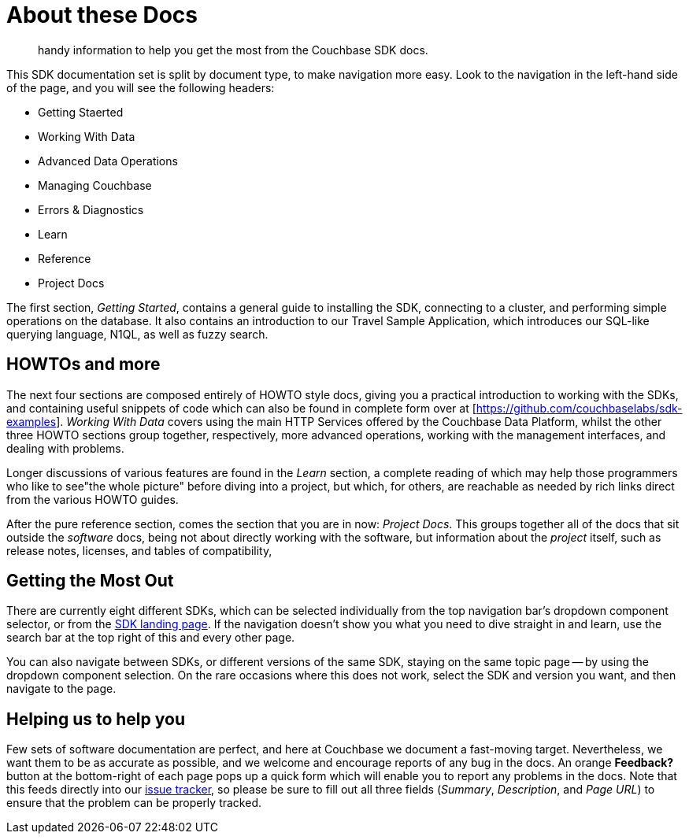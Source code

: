 = About these Docs
:page-topic-type: reference

[abstract]
handy information to help you get the most from the Couchbase SDK docs.

This SDK documentation set is split by document type, to make navigation more easy. 
Look to the navigation in the left-hand side of the page, and you will see the following headers:

* Getting Staerted
* Working With Data
* Advanced Data Operations
* Managing Couchbase
* Errors & Diagnostics
* Learn
* Reference
* Project Docs

The first section, _Getting Started_, contains a general guide to installing the SDK, connecting to a cluster, and performing simple operations on the database.
It also contains an introduction to our Travel Sample Application, which introduces our SQL-like querying language, N1QL, as well as fuzzy search.

== HOWTOs and more

The next four sections are composed entirely of HOWTO style docs, giving you a practical introduction to working with the SDKs, and containing useful snippets of code which can also be found in complete form over at [https://github.com/couchbaselabs/sdk-examples].
_Working With Data_ covers using the main HTTP Services offered by the Couchbase Data Platform, whilst the other three HOWTO sections group together, respectively, more advanced operations, working with the management interfaces, and dealing with problems.

Longer discussions of various features are found in the _Learn_ section, a complete reading of which may help those programmers who like to see"the whole picture" before diving into a project, but which, for others, are reachable as needed by rich links direct from the various HOWTO guides.

After the pure reference section, comes the section that you are in now: _Project Docs_.
This groups together all of the docs that sit outside the _software_ docs, being not about directly working with the software, but information about the _project_ itself, such as release notes, licenses, and tables of compatibility,

== Getting the Most Out

There are currently eight different SDKs, which can be selected individually from the top navigation bar's dropdown component selector, or from the xref:6.5@server:sdk:overview.adoc[SDK landing page].
If the navigation doesn't show you what you need to dive straight in and learn, use the search bar at the top right of this and every other page.

You can also navigate between SDKs, or different versions of the same SDK, staying on the same topic page -- by using the dropdown component selection.
On the rare occasions where this does not work, select the SDK and version you want, and then navigate to the page.

== Helping us to help you

Few sets of software documentation are perfect, and here at Couchbase we document a fast-moving target.
Nevertheless, we want them to be as accurate as possible, and we welcome and encourage reports of any bug in the docs.
An orange *Feedback?* button at the bottom-right of each page pops up a quick form which will enable you to report any problems in the docs.
Note that this feeds directly into our https://issues.couchbase.com/projects/DOC/issues/[issue tracker], so please be sure to fill out all three fields (_Summary_, _Description_, and _Page URL_) to ensure that the problem can be properly tracked.

////
The SDK docs are all stored in GitHub, with the YYY SDK at [https://github.com/couchbase/docs-sdk-java] and some shared files in [https://github.com/couchbase/docs-sdk-common].
Pull Requests are welcome.
The docs are written using asciidoc markup, and more information can be found in the https://docs.couchbase.com/home/contribute/index.html[Improve the Docs] section.
////